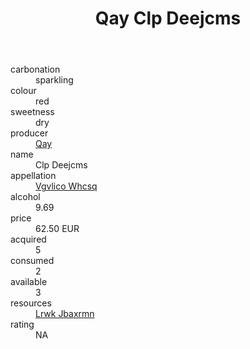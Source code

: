 :PROPERTIES:
:ID:                     25e842c9-00be-4c99-8943-d424f5037d4e
:END:
#+TITLE: Qay Clp Deejcms 

- carbonation :: sparkling
- colour :: red
- sweetness :: dry
- producer :: [[id:c8fd643f-17cf-4963-8cdb-3997b5b1f19c][Qay]]
- name :: Clp Deejcms
- appellation :: [[id:b445b034-7adb-44b8-839a-27b388022a14][Vgvlico Whcsq]]
- alcohol :: 9.69
- price :: 62.50 EUR
- acquired :: 5
- consumed :: 2
- available :: 3
- resources :: [[id:a9621b95-966c-4319-8256-6168df5411b3][Lrwk Jbaxrmn]]
- rating :: NA


